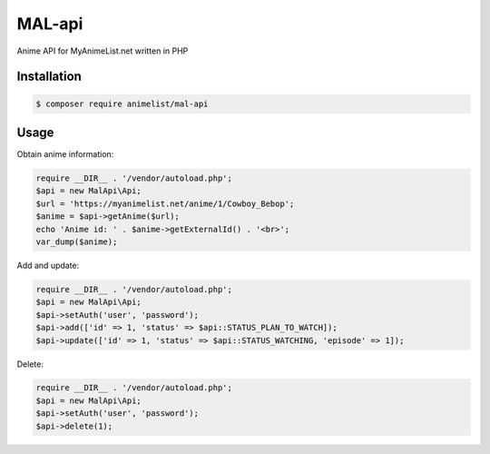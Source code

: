 MAL-api
======

Anime API for MyAnimeList.net written in PHP

Installation
------------

.. code-block:: bash

    $ composer require animelist/mal-api

Usage
-----

Obtain anime information:


.. code-block:: php

    require __DIR__ . '/vendor/autoload.php';
    $api = new MalApi\Api;
    $url = 'https://myanimelist.net/anime/1/Cowboy_Bebop';
    $anime = $api->getAnime($url);
    echo 'Anime id: ' . $anime->getExternalId() . '<br>';
    var_dump($anime);



Add and update:


.. code-block:: php

    require __DIR__ . '/vendor/autoload.php';
    $api = new MalApi\Api;
    $api->setAuth('user', 'password');
    $api->add(['id' => 1, 'status' => $api::STATUS_PLAN_TO_WATCH]);
    $api->update(['id' => 1, 'status' => $api::STATUS_WATCHING, 'episode' => 1]);


Delete:


.. code-block:: php

    require __DIR__ . '/vendor/autoload.php';
    $api = new MalApi\Api;
    $api->setAuth('user', 'password');
    $api->delete(1);
    